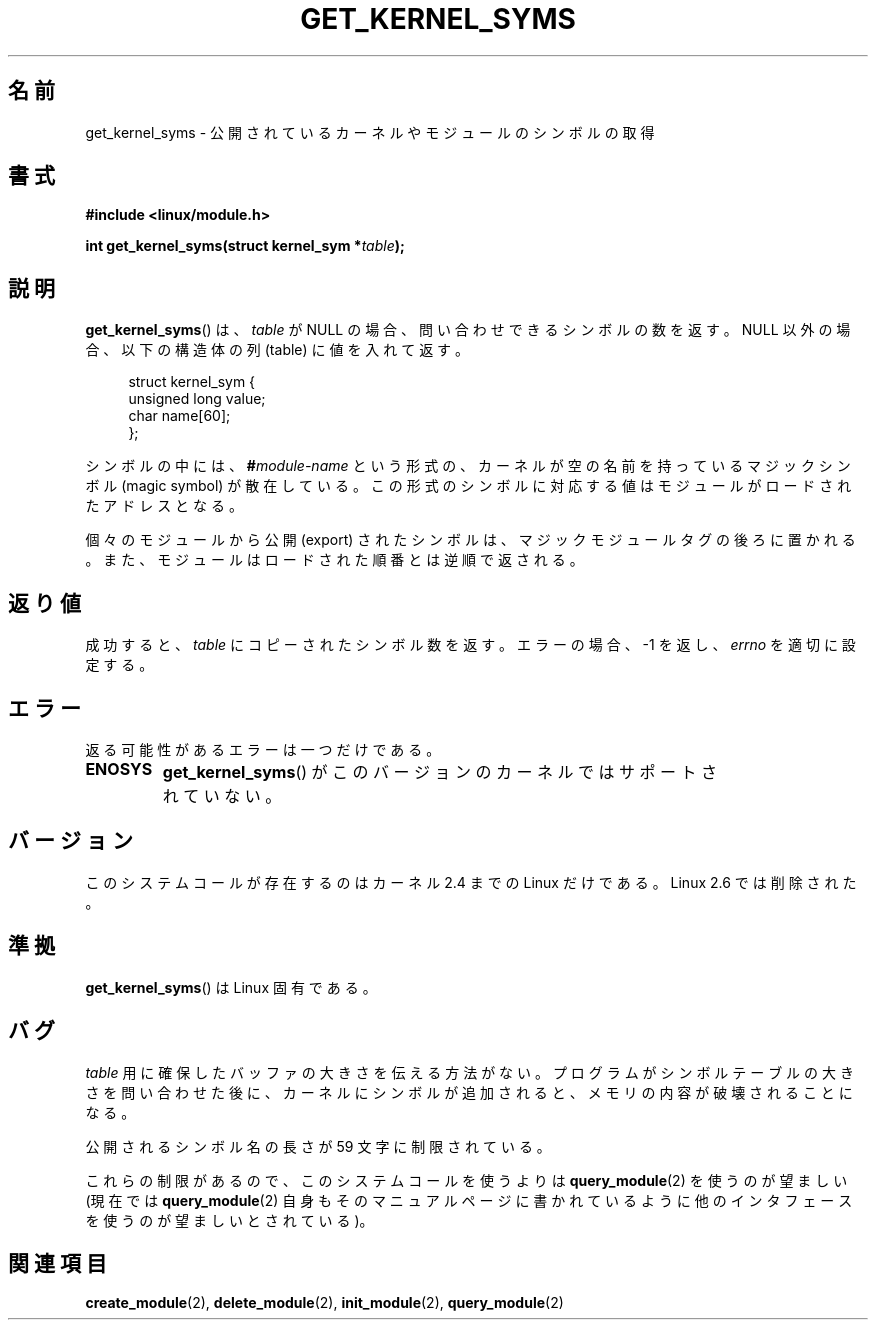 .\" Copyright (C) 1996 Free Software Foundation, Inc.
.\" This file is distributed according to the GNU General Public License.
.\" See the file COPYING in the top level source directory for details.
.\"
.\" 2006-02-09, some reformatting by Luc Van Oostenryck; some
.\" reformatting and rewordings by mtk
.\"
.\" Japanese Version Copyright (c) 2006 Akihiro MOTOKI all rights reserved.
.\" Translated 2006-07-31, Akihiro MOTOKI <amotoki@dd.iij4u.or.jp>
.\"
.TH GET_KERNEL_SYMS 2 2007-06-03 "Linux" "Linux Programmer's Manual"
.SH 名前
get_kernel_syms \- 公開されているカーネルやモジュールのシンボルの取得
.SH 書式
.nf
.B #include <linux/module.h>
.sp
.BI "int get_kernel_syms(struct kernel_sym *" table );
.fi
.SH 説明
.BR get_kernel_syms ()
は、
.I table
が NULL の場合、
問い合わせできるシンボルの数を返す。
NULL 以外の場合、以下の構造体の列 (table) に値を入れて返す。
.PP
.in +4n
.nf
struct kernel_sym {
    unsigned long value;
    char          name[60];
};
.fi
.in
.PP
シンボルの中には、
.BI # module-name
という形式の、カーネルが空の名前を持っているマジックシンボル
(magic symbol) が散在している。この形式のシンボルに対応する値は
モジュールがロードされたアドレスとなる。
.PP
個々のモジュールから公開 (export) されたシンボルは、マジックモジュールタグ
の後ろに置かれる。また、モジュールはロードされた順番とは逆順で返される。
.SH 返り値
成功すると、
.I table
にコピーされたシンボル数を返す。
エラーの場合、\-1 を返し、
.I errno
を適切に設定する。
.SH エラー
返る可能性があるエラーは一つだけである。
.TP
.B ENOSYS
.BR get_kernel_syms ()
がこのバージョンのカーネルではサポートされていない。
.SH バージョン
このシステムコールが存在するのはカーネル 2.4 までの Linux だけである。
Linux 2.6 では削除された。
.\" Removed in Linux 2.5.48
.SH 準拠
.BR get_kernel_syms ()
は Linux 固有である。
.SH バグ
.I table
用に確保したバッファの大きさを伝える方法がない。
プログラムがシンボルテーブルの大きさを問い合わせた後に、カーネルに
シンボルが追加されると、メモリの内容が破壊されることになる。
.PP
公開されるシンボル名の長さが 59 文字に制限されている。
.PP
これらの制限があるので、このシステムコールを使うよりは
.BR query_module (2)
を使うのが望ましい
(現在では
.BR query_module (2)
自身もそのマニュアルページに書かれているように
他のインタフェースを使うのが望ましいとされている)。
.SH 関連項目
.BR create_module (2),
.BR delete_module (2),
.BR init_module (2),
.BR query_module (2)
